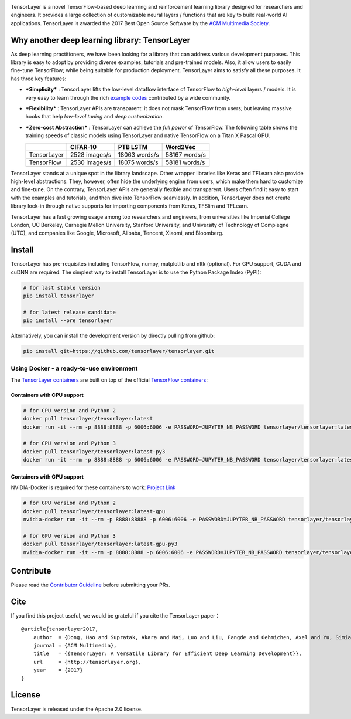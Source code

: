 .. raw:: html

   <a href="https://tensorlayer.readthedocs.io/">
       <div align="center">
           <img src="img/tl_transparent_logo.png" width="50%" height="30%"/>
       </div>
   </a>


.. image:: https://api.codacy.com/project/badge/Grade/ca2a29ddcf7445588beff50bee5406d9
    :target: https://app.codacy.com/app/tensorlayer/tensorlayer

.. image:: https://awesome.re/mentioned-badge.svg
    :target: https://github.com/tensorlayer/awesome-tensorlayer

.. image:: https://img.shields.io/badge/documentation-english-blue.svg
    :target: https://tensorlayer.readthedocs.io/

.. image:: https://img.shields.io/badge/documentation-中文-blue.svg
    :target: https://tensorlayercn.readthedocs.io/

.. image:: https://img.shields.io/badge/book-中文-blue.svg
    :target: http://www.broadview.com.cn/book/5059/

.. image:: http://pepy.tech/badge/tensorlayer
    :target: http://pepy.tech/project/tensorlayer


.. raw:: html

   <br/>

.. raw:: html


.. image:: http://ec2-35-178-47-120.eu-west-2.compute.amazonaws.com/github/release/tensorlayer/tensorlayer.svg?label=PyPI%20-%20Release
    :target: https://pypi.org/project/tensorlayer/

.. image:: http://ec2-35-178-47-120.eu-west-2.compute.amazonaws.com/github/release/tensorlayer/tensorlayer/all.svg?label=PyPI%20-%20Pre-Release
    :target: https://pypi.org/project/tensorlayer/

.. image:: http://ec2-35-178-47-120.eu-west-2.compute.amazonaws.com/pypi/pyversions/tensorlayer.svg
    :target: https://pypi.org/project/tensorlayer/

.. image:: https://img.shields.io/badge/tensorflow-1.6.0+-blue.svg
    :target: https://github.com/tensorflow/tensorflow/releases


.. raw:: html

   <br/>

.. raw:: html



.. image:: http://ec2-35-178-47-120.eu-west-2.compute.amazonaws.com/travis/tensorlayer/tensorlayer.svg?label=Travis&branch=master
    :target: https://travis-ci.org/tensorlayer/tensorlayer

.. image:: http://ec2-35-178-47-120.eu-west-2.compute.amazonaws.com/circleci/project/github/tensorlayer/tensorlayer/master.svg?label=Docker%20Build
    :target: https://circleci.com/gh/tensorlayer/tensorlayer/tree/master

.. image:: http://ec2-35-178-47-120.eu-west-2.compute.amazonaws.com/readthedocs/tensorlayer/latest.svg?label=ReadTheDocs-EN
    :target: https://tensorlayer.readthedocs.io/
    
.. image:: http://ec2-35-178-47-120.eu-west-2.compute.amazonaws.com/readthedocs/tensorlayercn/latest.svg?label=ReadTheDocs-CN
    :target: https://tensorlayercn.readthedocs.io/
    
.. image:: https://pyup.io/repos/github/tensorlayer/tensorlayer/shield.svg
    :target: https://pyup.io/repos/github/tensorlayer/tensorlayer/
    
.. image:: http://ec2-35-178-47-120.eu-west-2.compute.amazonaws.com/docker/pulls/tensorlayer/tensorlayer.svg
    :target: https://hub.docker.com/r/tensorlayer/tensorlayer/



.. raw:: html

   <br/><br/>

   <a href="https://join.slack.com/t/tensorlayer/shared_invite/enQtMjUyMjczMzU2Njg4LWI0MWU0MDFkOWY2YjQ4YjVhMzI5M2VlZmE4YTNhNGY1NjZhMzUwMmQ2MTc0YWRjMjQzMjdjMTg2MWQ2ZWJhYzc" target="\_blank">
       <div align="center">
           <img src="img/join_slack.png" width="40%"/>
       </div>
   </a>

   <br/>

.. raw:: html

TensorLayer is a novel TensorFlow-based deep learning and reinforcement
learning library designed for researchers and engineers. It provides a
large collection of customizable neural layers / functions that are key
to build real-world AI applications. TensorLayer is awarded the 2017
Best Open Source Software by the `ACM Multimedia
Society <http://www.acmmm.org/2017/mm-2017-awardees/>`__.

Why another deep learning library: TensorLayer
==============================================

As deep learning practitioners, we have been looking for a library that
can address various development purposes. This library is easy to adopt
by providing diverse examples, tutorials and pre-trained models. Also,
it allow users to easily fine-tune TensorFlow; while being suitable for
production deployment. TensorLayer aims to satisfy all these purposes.
It has three key features:

-  ***Simplicity*** : TensorLayer lifts the low-level dataflow interface
   of TensorFlow to *high-level* layers / models. It is very easy to
   learn through the rich `example
   codes <https://github.com/tensorlayer/awesome-tensorlayer>`__
   contributed by a wide community.
-  ***Flexibility*** : TensorLayer APIs are transparent: it does not
   mask TensorFlow from users; but leaving massive hooks that help
   *low-level tuning* and *deep customization*.
-  ***Zero-cost Abstraction*** : TensorLayer can achieve the *full
   power* of TensorFlow. The following table shows the training speeds
   of classic models using TensorLayer and native TensorFlow on a Titan
   X Pascal GPU.

   +---------------+-----------------+-----------------+-----------------+
   |               | CIFAR-10        | PTB LSTM        | Word2Vec        |
   +===============+=================+=================+=================+
   | TensorLayer   | 2528 images/s   | 18063 words/s   | 58167 words/s   |
   +---------------+-----------------+-----------------+-----------------+
   | TensorFlow    | 2530 images/s   | 18075 words/s   | 58181 words/s   |
   +---------------+-----------------+-----------------+-----------------+

TensorLayer stands at a unique spot in the library landscape. Other
wrapper libraries like Keras and TFLearn also provide high-level
abstractions. They, however, often hide the underlying engine from
users, which make them hard to customize and fine-tune. On the contrary,
TensorLayer APIs are generally flexible and transparent. Users often
find it easy to start with the examples and tutorials, and then dive
into TensorFlow seamlessly. In addition, TensorLayer does not create
library lock-in through native supports for importing components from
Keras, TFSlim and TFLearn.

TensorLayer has a fast growing usage among top researchers and
engineers, from universities like Imperial College London, UC Berkeley,
Carnegie Mellon University, Stanford University, and University of
Technology of Compiegne (UTC), and companies like Google, Microsoft,
Alibaba, Tencent, Xiaomi, and Bloomberg.

Install
=======

TensorLayer has pre-requisites including TensorFlow, numpy, matplotlib
and nltk (optional). For GPU support, CUDA and cuDNN are required. The
simplest way to install TensorLayer is to use the Python Package Index
(PyPI):

.. code:: bash

    # for last stable version
    pip install tensorlayer

    # for latest release candidate
    pip install --pre tensorlayer

Alternatively, you can install the development version by directly
pulling from github:

.. code:: bash

    pip install git+https://github.com/tensorlayer/tensorlayer.git

Using Docker - a ready-to-use environment
-----------------------------------------

The `TensorLayer
containers <https://hub.docker.com/r/tensorlayer/tensorlayer/>`__ are
built on top of the official `TensorFlow
containers <https://hub.docker.com/r/tensorflow/tensorflow/>`__:

Containers with CPU support
~~~~~~~~~~~~~~~~~~~~~~~~~~~

.. code:: bash

    # for CPU version and Python 2
    docker pull tensorlayer/tensorlayer:latest
    docker run -it --rm -p 8888:8888 -p 6006:6006 -e PASSWORD=JUPYTER_NB_PASSWORD tensorlayer/tensorlayer:latest

    # for CPU version and Python 3
    docker pull tensorlayer/tensorlayer:latest-py3
    docker run -it --rm -p 8888:8888 -p 6006:6006 -e PASSWORD=JUPYTER_NB_PASSWORD tensorlayer/tensorlayer:latest-py3

Containers with GPU support
~~~~~~~~~~~~~~~~~~~~~~~~~~~

NVIDIA-Docker is required for these containers to work: `Project
Link <https://github.com/NVIDIA/nvidia-docker>`__

.. code:: bash

    # for GPU version and Python 2
    docker pull tensorlayer/tensorlayer:latest-gpu
    nvidia-docker run -it --rm -p 8888:88888 -p 6006:6006 -e PASSWORD=JUPYTER_NB_PASSWORD tensorlayer/tensorlayer:latest-gpu

    # for GPU version and Python 3
    docker pull tensorlayer/tensorlayer:latest-gpu-py3
    nvidia-docker run -it --rm -p 8888:8888 -p 6006:6006 -e PASSWORD=JUPYTER_NB_PASSWORD tensorlayer/tensorlayer:latest-gpu-py3

Contribute
==========

Please read the `Contributor
Guideline <https://github.com/tensorlayer/tensorlayer/blob/rearrange-readme/CONTRIBUTING.md>`__
before submitting your PRs.

Cite
====

If you find this project useful, we would be grateful if you cite the
TensorLayer paper：

::

    @article{tensorlayer2017,
        author  = {Dong, Hao and Supratak, Akara and Mai, Luo and Liu, Fangde and Oehmichen, Axel and Yu, Simiao and Guo, Yike},
        journal = {ACM Multimedia},
        title   = {{TensorLayer: A Versatile Library for Efficient Deep Learning Development}},
        url     = {http://tensorlayer.org},
        year    = {2017}
    }

License
=======

TensorLayer is released under the Apache 2.0 license.

.. _Contributor Guideline: https://github.com/tensorlayer/tensorlayer/blob/rearrange-readme/CONTRIBUTING.md

.. _TensorLayer containers: https://hub.docker.com/r/tensorlayer/tensorlayer/
.. _TensorFlow containers: https://hub.docker.com/r/tensorflow/tensorflow/
.. _Project Link: https://github.com/NVIDIA/nvidia-docker

.. _rich examples: https://github.com/tensorlayer/awesome-tensorlayer

.. _Mentioned in Awesome TensorLayer: https://github.com/tensorlayer/awesome-tensorlayer
.. _English Documentation: https://tensorlayer.readthedocs.io/
.. _Chinese Documentation: https://tensorlayercn.readthedocs.io/
.. _Chinese Book: http://www.broadview.com.cn/book/5059/

.. _TensorFlow: https://www.tensorflow.org
.. _ACM Multimedia Society: http://www.acmmm.org/2017/mm-2017-awardees/

